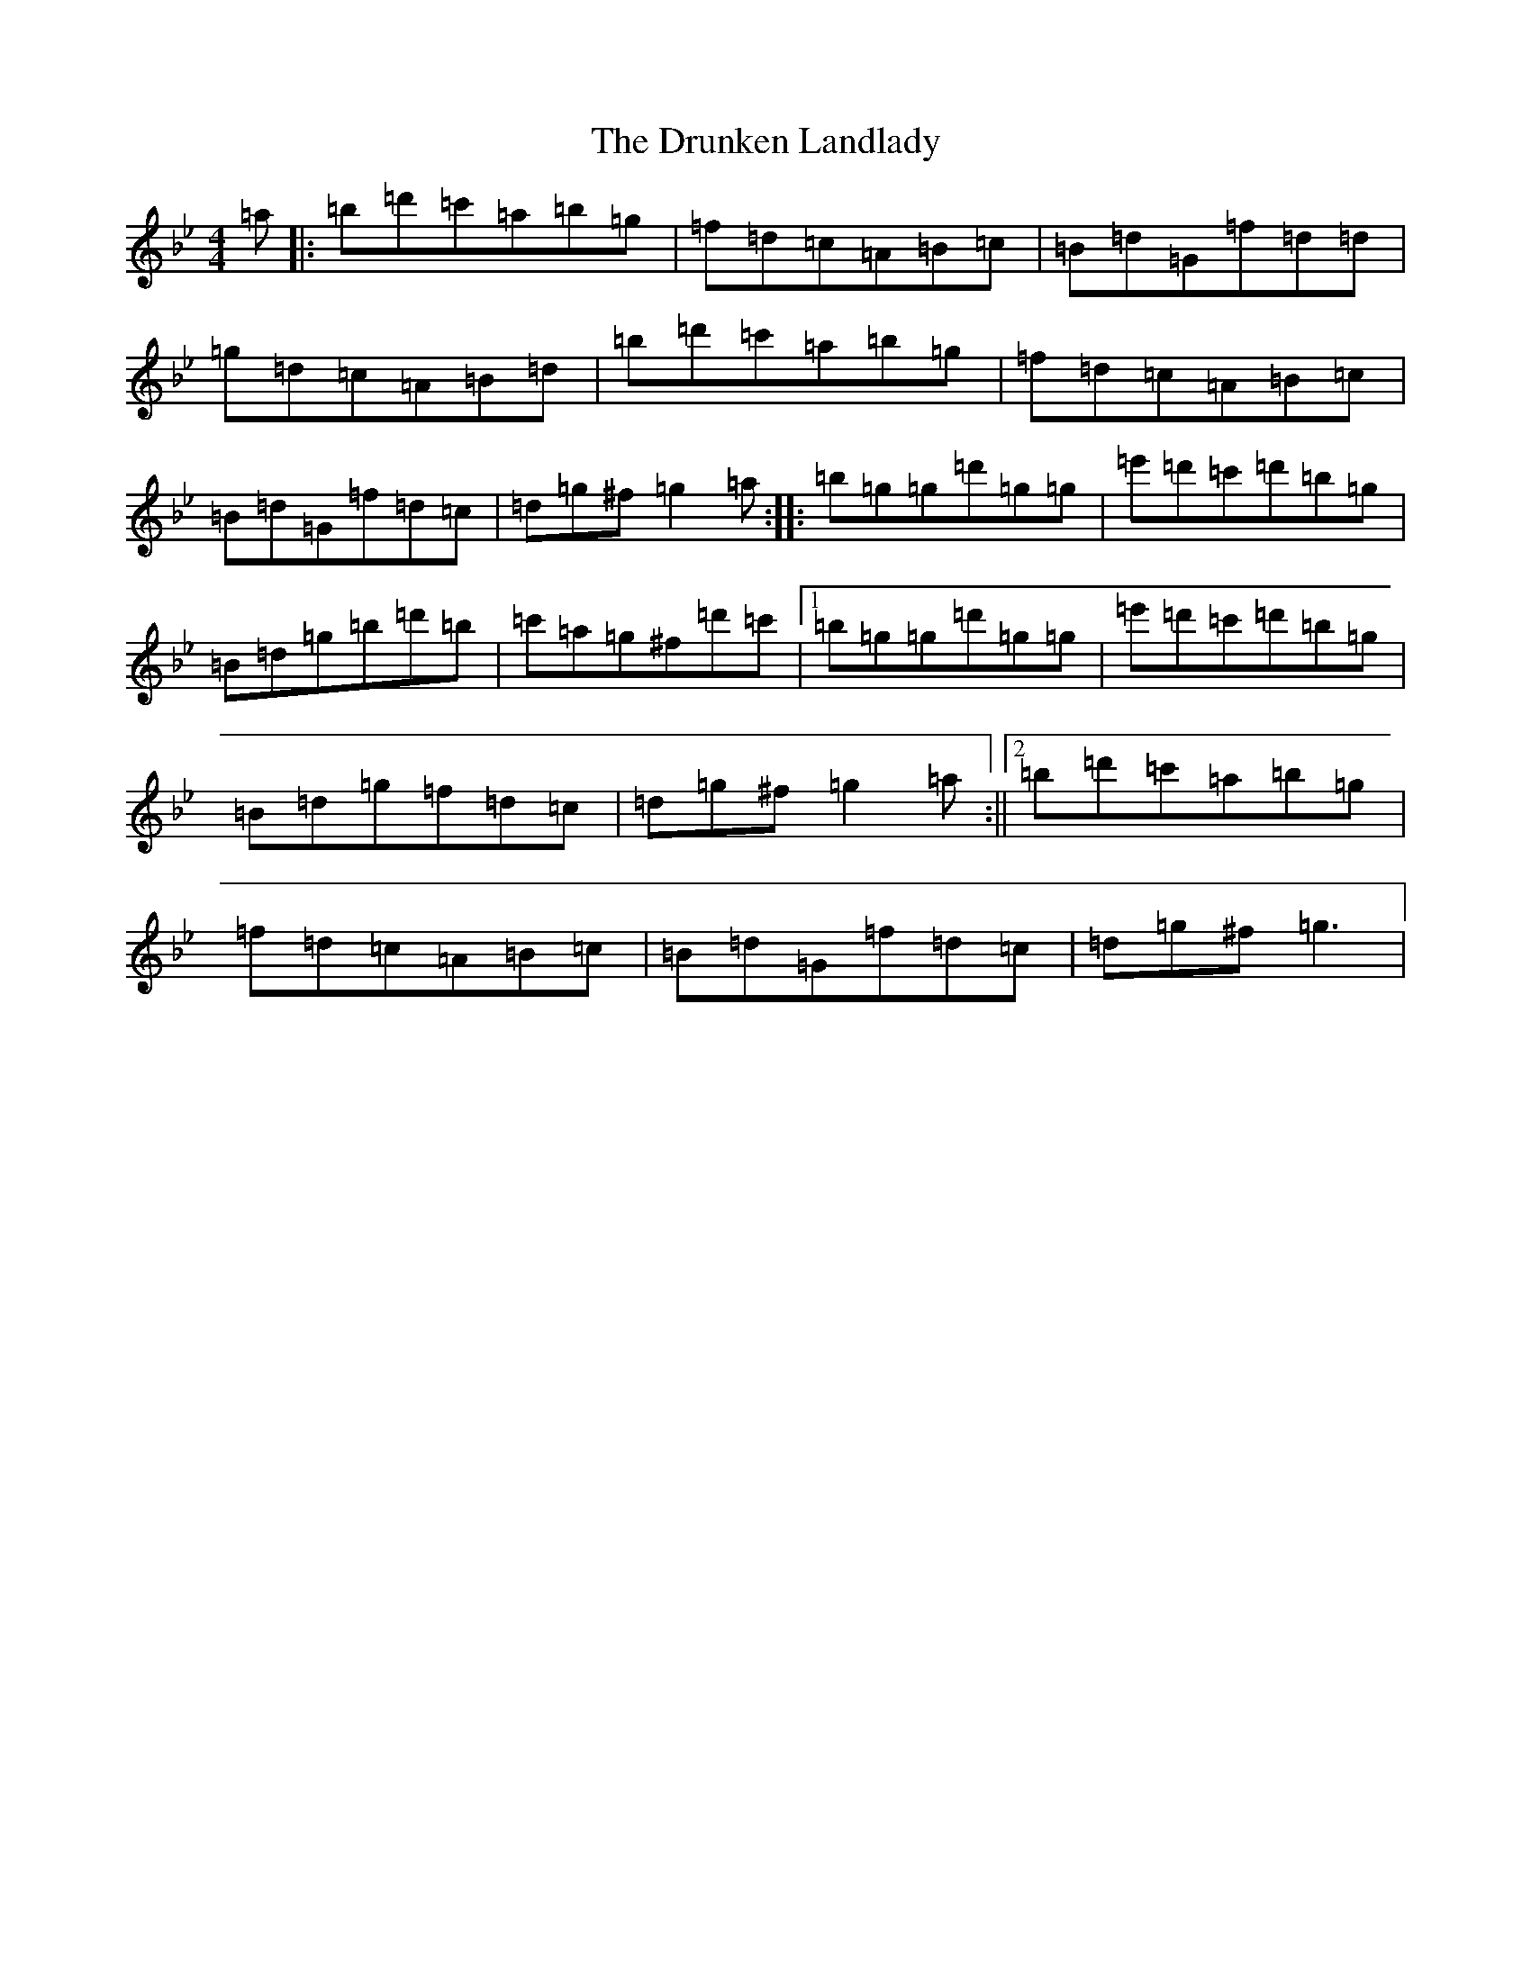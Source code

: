 X: 9139
T: The Drunken Landlady
S: https://thesession.org/tunes/363#setting23519
Z: E Dorian
R: reel
M: 4/4
L: 1/8
K: C Dorian
=a|:=b=d'=c'=a=b=g|=f=d=c=A=B=c|=B=d=G=f=d=d|=g=d=c=A=B=d|=b=d'=c'=a=b=g|=f=d=c=A=B=c|=B=d=G=f=d=c|=d=g^f=g2=a:||:=b=g=g=d'=g=g|=e'=d'=c'=d'=b=g|=B=d=g=b=d'=b|=c'=a=g^f=d'=c'|1=b=g=g=d'=g=g|=e'=d'=c'=d'=b=g|=B=d=g=f=d=c|=d=g^f=g2=a:||2=b=d'=c'=a=b=g|=f=d=c=A=B=c|=B=d=G=f=d=c|=d=g^f=g3|